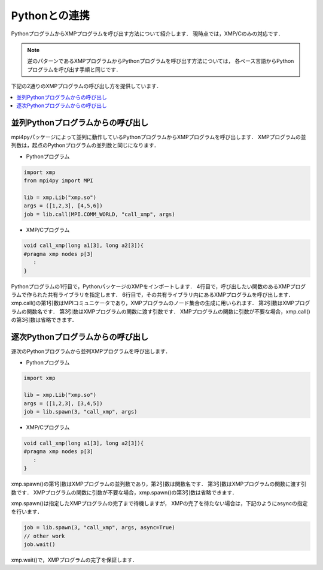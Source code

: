 =================================
Pythonとの連携
=================================

PythonプログラムからXMPプログラムを呼び出す方法について紹介します．
現時点では，XMP/Cのみの対応です．

.. note::
   逆のパターンであるXMPプログラムからPythonプログラムを呼び出す方法については，
   各ベース言語からPythonプログラムを呼び出す手順と同じです．

下記の2通りのXMPプログラムの呼び出し方を提供しています．

.. contents::
   :local:
   :depth: 2

並列Pythonプログラムからの呼び出し
------------------------------------
mpi4pyパッケージによって並列に動作しているPythonプログラムからXMPプログラムを呼び出します．
XMPプログラムの並列数は，起点のPythonプログラムの並列数と同じになります．

.. image:: ../img/python/parallel.png

* Pythonプログラム

.. code-block:: python

   import xmp
   from mpi4py import MPI
   
   lib = xmp.Lib("xmp.so")
   args = ([1,2,3], [4,5,6])
   job = lib.call(MPI.COMM_WORLD, "call_xmp", args)

* XMP/Cプログラム

.. code-block::	C
   
   void call_xmp(long a1[3], long a2[3]){
   #pragma xmp nodes p[3]
      :
   }

Pythonプログラムの1行目で，PythonパッケージのXMPをインポートします．
4行目で，呼び出したい関数のあるXMPプログラムで作られた共有ライブラリを指定します．
6行目で，その共有ライブラリ内にあるXMPプログラムを呼び出します．
xmp.call()の第1引数はMPIコミュニケータであり，XMPプログラムのノード集合の生成に用いられます．
第2引数はXMPプログラムの関数名です．
第3引数はXMPプログラムの関数に渡す引数です．
XMPプログラムの関数に引数が不要な場合，xmp.call()の第3引数は省略できます．

逐次Pythonプログラムからの呼び出し
------------------------------------
逐次のPythonプログラムから並列XMPプログラムを呼び出します．

.. image:: ../img/python/serial.png

* Pythonプログラム

.. code-block:: python

   import xmp
   
   lib = xmp.Lib("xmp.so")
   args = ([1,2,3], [3,4,5])
   job = lib.spawn(3, "call_xmp", args)


* XMP/Cプログラム

.. code-block:: C

   void call_xmp(long a1[3], long a2[3]){
   #pragma xmp nodes p[3]
      :
   }

xmp.spawn()の第1引数はXMPプログラムの並列数であり，第2引数は関数名です．
第3引数はXMPプログラムの関数に渡す引数です．
XMPプログラムの関数に引数が不要な場合，xmp.spawn()の第3引数は省略できます．

xmp.spawn()は指定したXMPプログラムの完了まで待機しますが，
XMPの完了を待たない場合は，下記のようにasyncの指定を行います．

.. code-block:: python

   job = lib.spawn(3, "call_xmp", args, async=True)
   // other work
   job.wait()

xmp.wait()で，XMPプログラムの完了を保証します．

